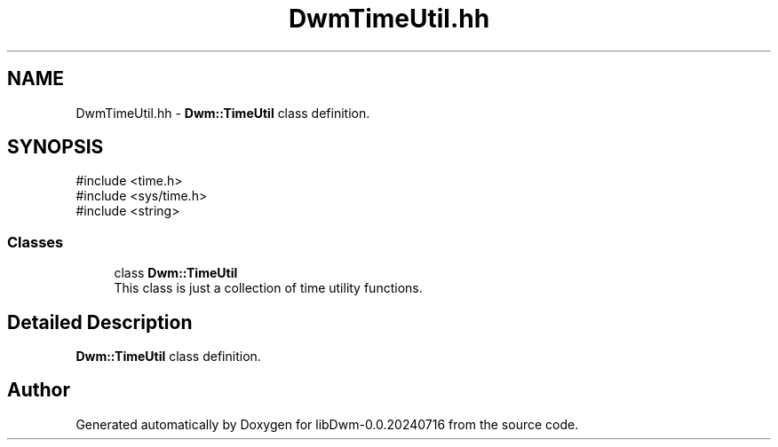 .TH "DwmTimeUtil.hh" 3 "libDwm-0.0.20240716" \" -*- nroff -*-
.ad l
.nh
.SH NAME
DwmTimeUtil.hh \- \fBDwm::TimeUtil\fP class definition\&.  

.SH SYNOPSIS
.br
.PP
\fR#include <time\&.h>\fP
.br
\fR#include <sys/time\&.h>\fP
.br
\fR#include <string>\fP
.br

.SS "Classes"

.in +1c
.ti -1c
.RI "class \fBDwm::TimeUtil\fP"
.br
.RI "This class is just a collection of time utility functions\&. "
.in -1c
.SH "Detailed Description"
.PP 
\fBDwm::TimeUtil\fP class definition\&. 


.SH "Author"
.PP 
Generated automatically by Doxygen for libDwm-0\&.0\&.20240716 from the source code\&.
